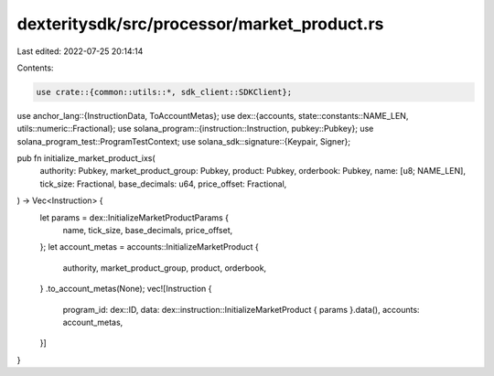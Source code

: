 dexteritysdk/src/processor/market_product.rs
============================================

Last edited: 2022-07-25 20:14:14

Contents:

.. code-block:: rs

    use crate::{common::utils::*, sdk_client::SDKClient};
use anchor_lang::{InstructionData, ToAccountMetas};
use dex::{accounts, state::constants::NAME_LEN, utils::numeric::Fractional};
use solana_program::{instruction::Instruction, pubkey::Pubkey};
use solana_program_test::ProgramTestContext;
use solana_sdk::signature::{Keypair, Signer};

pub fn initialize_market_product_ixs(
    authority: Pubkey,
    market_product_group: Pubkey,
    product: Pubkey,
    orderbook: Pubkey,
    name: [u8; NAME_LEN],
    tick_size: Fractional,
    base_decimals: u64,
    price_offset: Fractional,
) -> Vec<Instruction> {
    let params = dex::InitializeMarketProductParams {
        name,
        tick_size,
        base_decimals,
        price_offset,
    };
    let account_metas = accounts::InitializeMarketProduct {
        authority,
        market_product_group,
        product,
        orderbook,
    }
    .to_account_metas(None);
    vec![Instruction {
        program_id: dex::ID,
        data: dex::instruction::InitializeMarketProduct { params }.data(),
        accounts: account_metas,
    }]
}


